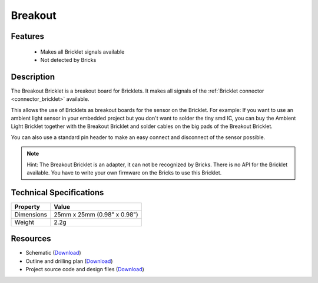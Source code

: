.. _breakout_bricklet:

Breakout
========

.. raw:: html

	{% from "macros.html" import tfdocstart, tfdocimg, tfdocend %}
	{{ 
	    tfdocstart("Bricklets/breakout_bricklet_tilted_350.jpg", 
	             "Bricklets/breakout_bricklet_tilted_600.jpg", 
	             "Breakout Bricklet") 
	}}
	{{ 
	    tfdocimg("Bricklets/breakout_bricklet_horizontal_pinheader_100.jpg", 
	             "Bricklets/breakout_bricklet_horizontal_pinheader_600.jpg", 
	             "Breakout Bricklet") 
	}}
	{{ 
	    tfdocimg("Bricklets/breakout_bricklet_connected_100.jpg", 
	             "Bricklets/breakout_bricklet_connected_600.jpg", 
	             "Breakout Bricklet with Rotary Poti") 
	}}
	{{ tfdocend() }}


Features
--------

 * Makes all Bricklet signals available
 * Not detected by Bricks


Description
-----------

The Breakout Bricklet is a breakout board for Bricklets. It makes all signals
of the :ref:`Bricklet connector <connector_bricklet>` available.

This allows the use of Bricklets as breakout boards for the sensor on the
Bricklet. For example: If you want to use an ambient light sensor in
your embedded project but you don't want to solder the tiny smd IC,
you can buy the Ambient Light Bricklet together with the Breakout Bricklet
and solder cables on the big pads of the Breakout Bricklet.

You can also use a standard pin header to make an easy connect and
disconnect of the sensor possible.

.. note:: Hint: The Breakout Bricklet is an adapter, it can not be recognized by Bricks.
   There is no API for the Bricklet available.
   You have to write your own firmware on the Bricks to use this Bricklet.

Technical Specifications
------------------------

================================  ============================================================
Property                          Value
================================  ============================================================
Dimensions                        25mm x 25mm (0.98" x 0.98")
Weight                            2.2g
================================  ============================================================

Resources
---------

* Schematic (`Download <https://github.com/Tinkerforge/breakout-bricklet/raw/master/hardware/breakout-schematic.pdf>`__)
* Outline and drilling plan (`Download <../../_images/Dimensions/breakout_bricklet_dimensions.png>`__)
* Project source code and design files (`Download <https://github.com/Tinkerforge/breakout-bricklet/zipball/master>`__)



